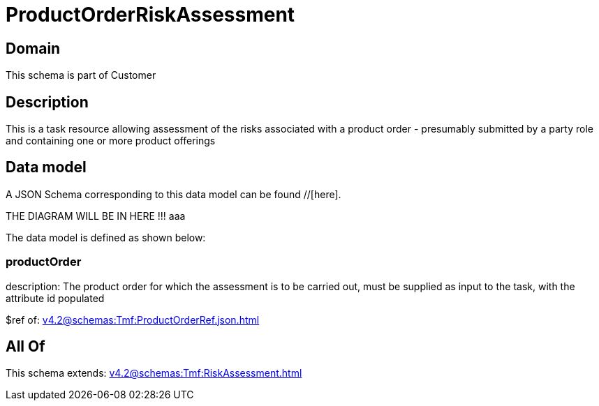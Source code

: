 = ProductOrderRiskAssessment

[#domain]
== Domain

This schema is part of Customer

[#description]
== Description
This is a task resource allowing assessment of the risks associated with a product order - presumably submitted by a party role and containing one or more product offerings


[#data_model]
== Data model

A JSON Schema corresponding to this data model can be found //[here].

THE DIAGRAM WILL BE IN HERE !!!
aaa

The data model is defined as shown below:


=== productOrder
description: The product order for which the assessment is to be carried out, must be supplied as input to the task, with the attribute id populated

$ref of: xref:v4.2@schemas:Tmf:ProductOrderRef.json.adoc[]


[#all_of]
== All Of

This schema extends: xref:v4.2@schemas:Tmf:RiskAssessment.adoc[]

